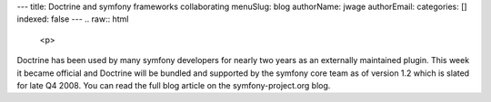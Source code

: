 ---
title: Doctrine and symfony frameworks collaborating
menuSlug: blog
authorName: jwage 
authorEmail: 
categories: []
indexed: false
---
.. raw:: html

   <p>
   
Doctrine has been used by many symfony developers for nearly two
years as an externally maintained plugin. This week it became
official and Doctrine will be bundled and supported by the symfony
core team as of version 1.2 which is slated for late Q4 2008. You
can read the full blog article on the symfony-project.org blog.

.. raw:: html

   </p>
